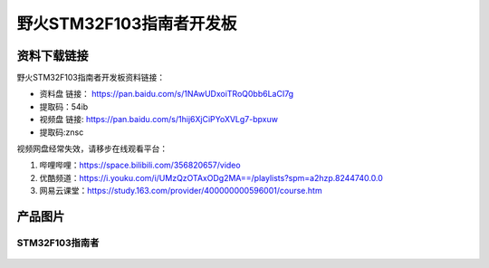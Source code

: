 

野火STM32F103指南者开发板
=========================

资料下载链接
------------

野火STM32F103指南者开发板资料链接：

-  资料盘 链接： https://pan.baidu.com/s/1NAwUDxoiTRoQ0bb6LaCI7g
-  提取码：54ib


-  视频盘 链接: https://pan.baidu.com/s/1hij6XjCiPYoXVLg7-bpxuw
-  提取码:znsc


视频网盘经常失效，请移步在线观看平台：

1. 哔哩哔哩：https://space.bilibili.com/356820657/video
#. 优酷频道：https://i.youku.com/i/UMzQzOTAxODg2MA==/playlists?spm=a2hzp.8244740.0.0
#. 网易云课堂：https://study.163.com/provider/400000000596001/course.htm


产品图片
--------

STM32F103指南者
~~~~~~~~~~~~~~~

.. figure:: media/stm32f130_zhinanzhe/stm32f130_zhinanzhe.jpg
   :alt: STM32F103指南者


